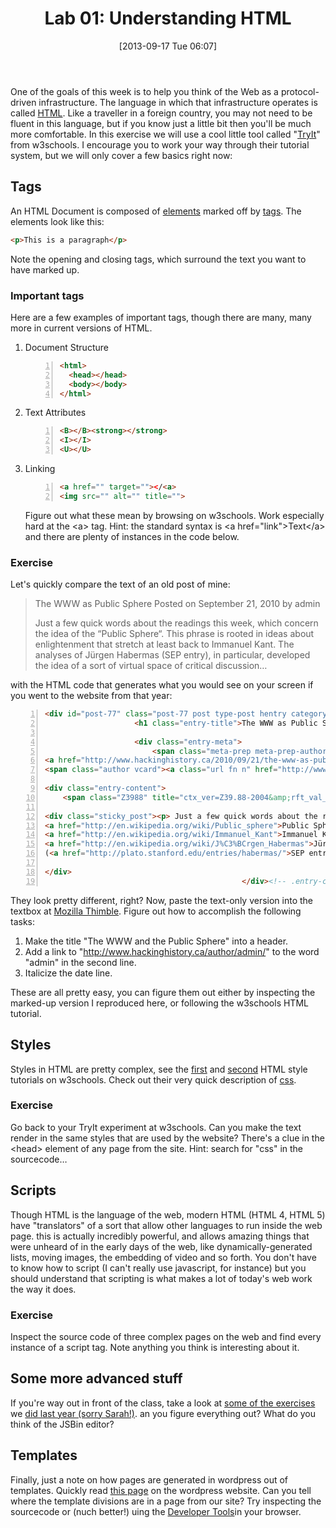 #+POSTID: 2954
#+DATE: [2013-09-17 Tue 06:07]
#+BLOG: hh
#+PARENT: 
#+OPTIONS: toc:nil num:nil todo:nil pri:nil tags:nil ^:nil TeX:nil 
#+CATEGORY: notes
#+TAGS: 
#+DESCRIPTION: 
#+PARENT: Labs+Notes, 
#+TITLE: Lab 01: Understanding HTML

One of the goals of this week is to help you think of the Web as a protocol-driven infrastructure.  The language in which that infrastructure operates is called [[http://en.wikipedia.org/wiki/HTML][HTML]]. Like a traveller in a foreign country, you may not need to be fluent in this language, but if you know just a little bit then you'll be much more comfortable.  In this exercise we will use a cool little tool called "[[http://www.w3schools.com/html/tryit.asp?filename=tryhtml_style][TryIt]]" from w3schools.  I encourage you to work your way through their tutorial system, but we will only cover a few basics right now:  

** Tags
An HTML Document is composed of [[http://en.wikipedia.org/wiki/HTML_element][elements]] marked off by [[http://www.w3schools.com/tags/default.asp][tags]].  The elements look like this:  
#+BEGIN_SRC html
<p>This is a paragraph</p>
#+END_SRC
Note the opening and closing tags, which surround the text you want to have marked up.

*** Important tags
Here are a few examples of important tags, though there are many, many more in current versions of HTML.  
**** Document Structure
#+BEGIN_SRC html -n
<html>
  <head></head>
  <body></body>
</html>
#+END_SRC
**** Text Attributes
#+BEGIN_SRC html -n
<B></B><strong></strong>
<I></I>
<U></U>
#+END_SRC
**** Linking

#+BEGIN_SRC html -n
<a href="" target=""></<a>
<img src="" alt="" title="">
#+END_SRC

Figure out what these mean by browsing on w3schools. Work especially hard at the <a> tag.  Hint:  the standard syntax is <a href="link">Text</a> and there are plenty of instances in the code below.
*** Exercise
Let's quickly compare the text of an old post of mine:

#+BEGIN_QUOTE
The WWW as Public Sphere
Posted on September 21, 2010 by admin

Just a few quick words about the readings this week, which concern the idea of the “Public Sphere“. This phrase is rooted in ideas about enlightenment that stretch at least back to Immanuel Kant. The analyses of Jürgen Habermas (SEP entry), in particular, developed the idea of a sort of virtual space of critical discussion...
#+END_QUOTE

with the HTML code that generates what you would see on your screen if you went to the website from that year: 

#+BEGIN_SRC html -n
<div id="post-77" class="post-77 post type-post hentry category-notes-for-class tag-publicsphere">
					<h1 class="entry-title">The WWW as Public Sphere</h1>

					<div class="entry-meta">
						<span class="meta-prep meta-prep-author">Posted on</span> 
<a href="http://www.hackinghistory.ca/2010/09/21/the-www-as-public-sphere/" title="11:03 am" rel="bookmark"><span class="entry-date">September 21, 2010</span></a> <span class="meta-sep">by</span> 
<span class="author vcard"><a class="url fn n" href="http://www.hackinghistory.ca/author/admin/" title="View all posts by admin">admin</a></span>					</div><!-- .entry-meta -->

<div class="entry-content">
	<span class="Z3988" title="ctx_ver=Z39.88-2004&amp;rft_val_fmt=info%3Aofi%2Ffmt%3Akev%3Amtx%3Adc&amp;rfr_id=info%3Asid%2Focoins.info%3Agenerator&amp;rft.title=The WWW as Public Sphere&amp;rft.aulast=Price&amp;rft.aufirst=Matt&amp;rft.subject=Pre-class notes&amp;rft.source=Hacking History (His495)&amp;rft.date=2010-09-21&amp;rft.type=&amp;rft.format=text&amp;rft.identifier=http://www.hackinghistory.ca/2010/09/21/the-www-as-public-sphere/&amp;rft.language=English"></span>

<div class="sticky_post"><p> Just a few quick words about the readings this week, which concern the idea of the  &#8220;
<a href="http://en.wikipedia.org/wiki/Public_sphere">Public Sphere</a>&#8220;.  This phrase is rooted in ideas about <a href="http://plato.stanford.edu/entries/enlightenment/">enlightenment</a> that stretch at least back to 
<a href="http://en.wikipedia.org/wiki/Immanuel_Kant">Immanuel Kant</a>.  The analyses of 
<a href="http://en.wikipedia.org/wiki/J%C3%BCrgen_Habermas">Jürgen Habermas</a> 
(<a href="http://plato.stanford.edu/entries/habermas/">SEP entry</a>), in particular, developed the idea of a sort of virtual space of critical discussion  </p>

</div>
											</div><!-- .entry-content -->
#+END_SRC

They look pretty different, right?  Now, paste the text-only version into the textbox at [[https://thimble.webmaker.org/][Mozilla Thimble]]. Figure out how to accomplish the following tasks:
1. Make the title "The WWW and the Public Sphere" into a header.
2. Add a link to "http://www.hackinghistory.ca/author/admin/" to the word "admin" in the second line.
3. Italicize the date line.

These are all pretty easy, you can figure them out either by inspecting the marked-up version I reproduced here, or following the w3schools HTML tutorial.  
 
** Styles
Styles in HTML are pretty complex, see the [[http://www.w3schools.com/html/html_styles.asp][first]] and [[http://www.w3schools.com/html/html_css.asp][second]] HTML style tutorials on w3schools.  Check out their very quick description of [[http://www.w3schools.com/css/css_intro.asp][css]].  
*** Exercise
    Go back to your TryIt experiment at w3schools.  Can you make the text render in the same styles that are used by the website?  There's a clue in the <head> element of any page from the site.  Hint: search for "css" in the sourcecode...
** Scripts
Though HTML is the language of the web, modern HTML (HTML 4, HTML 5) have "translators" of a sort that allow other languages to run inside the web page.  this is actually incredibly powerful, and allows amazing things that were unheard of in the early days of the web, like dynamically-generated lists, moving images, the embedding of video and so forth.  You don't have to know how to script (I can't really use javascript, for instance) but you should understand that scripting is what makes a lot of today's web work the way it does.  
*** Exercise
Inspect the source code of three complex pages on the web and find every instance of a script tag.  Note anything you think is interesting about it.  

** Some more advanced stuff
If you're way out in front of the class, take a look at [[http://jsbin.com/urobaq/3/edit][some of the exercises]] we [[http://jsbin.com/utinoz/9/edit][did last year (sorry Sarah!)]]. an you figure everything out?  What do you think of the JSBin editor?  

** Templates
Finally, just a note on how pages are generated in wordpress out of templates.  Quickly read [[http://codex.wordpress.org/Stepping_Into_Templates][this page]] on the wordpress website.  Can you tell where the template divisions are in a page from our site?  Try inspecting the sourcecode or (nuch better!) uing the [[https://developer.mozilla.org/en-US/docs/Tools][Developer Tools]]in your browser.


